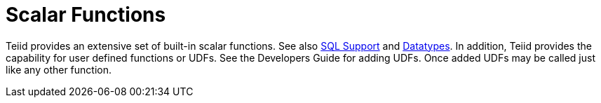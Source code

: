 
= Scalar Functions

Teiid provides an extensive set of built-in scalar functions. See also link:DML_Commands.adoc[SQL Support] and link:Datatypes.adoc[Datatypes]. In addition, Teiid provides the capability for user defined functions or UDFs. See the Developers Guide for adding UDFs. Once added UDFs may be called just like any other function.
